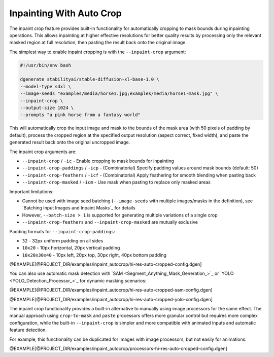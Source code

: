 Inpainting With Auto Crop
=========================

The inpaint crop feature provides built-in functionality for automatically cropping to mask bounds during
inpainting operations. This allows inpainting at higher effective resolutions for better quality results by
processing only the relevant masked region at full resolution, then pasting the result back onto the original image.

The simplest way to enable inpaint cropping is with the ``--inpaint-crop`` argument:

.. code-block:: bash

    #!/usr/bin/env bash
    
    dgenerate stabilityai/stable-diffusion-xl-base-1.0 \
    --model-type sdxl \
    --image-seeds "examples/media/horse1.jpg;examples/media/horse1-mask.jpg" \
    --inpaint-crop \
    --output-size 1024 \
    --prompts "a pink horse from a fantasy world"

This will automatically crop the input image and mask to the bounds of the mask area (with 50 pixels of padding by default),
process the cropped region at the specified output resolution (aspect correct, fixed width), and paste the generated
result back onto the original uncropped image.

The inpaint crop arguments are:

* ``--inpaint-crop`` / ``-ic`` - Enable cropping to mask bounds for inpainting
* ``--inpaint-crop-paddings`` / ``-icp`` - (Combinatorial) Specify padding values around mask bounds (default: 50)
* ``--inpaint-crop-feathers`` / ``-icf`` - (Combinatorial) Apply feathering for smooth blending when pasting back
* ``--inpaint-crop-masked`` / ``-icm`` - Use mask when pasting to replace only masked areas

Important limitations:

* Cannot be used with image seed batching (``--image-seeds`` with multiple images/masks in the definition), see `Batching Input Images and Inpaint Masks`_ for details
* However, ``--batch-size > 1`` is supported for generating multiple variations of a single crop
* ``--inpaint-crop-feathers`` and ``--inpaint-crop-masked`` are mutually exclusive

Padding formats for ``--inpaint-crop-paddings``:

* ``32`` - 32px uniform padding on all sides  
* ``10x20`` - 10px horizontal, 20px vertical padding
* ``10x20x30x40`` - 10px left, 20px top, 30px right, 40px bottom padding

@EXAMPLE[@PROJECT_DIR/examples/inpaint_autocrop/hi-res-auto-cropped-config.dgen]

You can also use automatic mask detection with `SAM <Segment_Anything_Mask_Generation_>`_ or `YOLO <YOLO_Detection_Processor_>`_ for dynamic masking scenarios:

@EXAMPLE[@PROJECT_DIR/examples/inpaint_autocrop/hi-res-auto-cropped-sam-config.dgen]

@EXAMPLE[@PROJECT_DIR/examples/inpaint_autocrop/hi-res-auto-cropped-yolo-config.dgen]

The inpaint crop functionality provides a built-in alternative to manually using image
processors for the same effect. The manual approach using ``crop-to-mask`` and ``paste``
processors offers more granular control but requires more complex configuration,
while the built-in ``--inpaint-crop`` is simpler and more compatible with animated
inputs and automatic feature detection.

For example, this functionality can be duplicated for images with image processors,
but not easily for animations:

@EXAMPLE[@PROJECT_DIR/examples/inpaint_autocrop/processors-hi-res-auto-cropped-config.dgen]